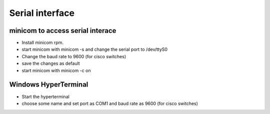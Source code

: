 Serial interface
================

minicom to access serial interace
---------------------------------

*    Install minicom rpm.
*    start minicom with minicom -s and change the serial port to /dev/ttyS0
*    Change the baud rate to 9600 (for cisco switches)
*    save the changes as default
*    start minicom with minicom -c on

Windows HyperTerminal
---------------------

*    Start the hyperterminal
*    choose some name and set port as COM1 and baud rate as 9600 (for cisco switches)

